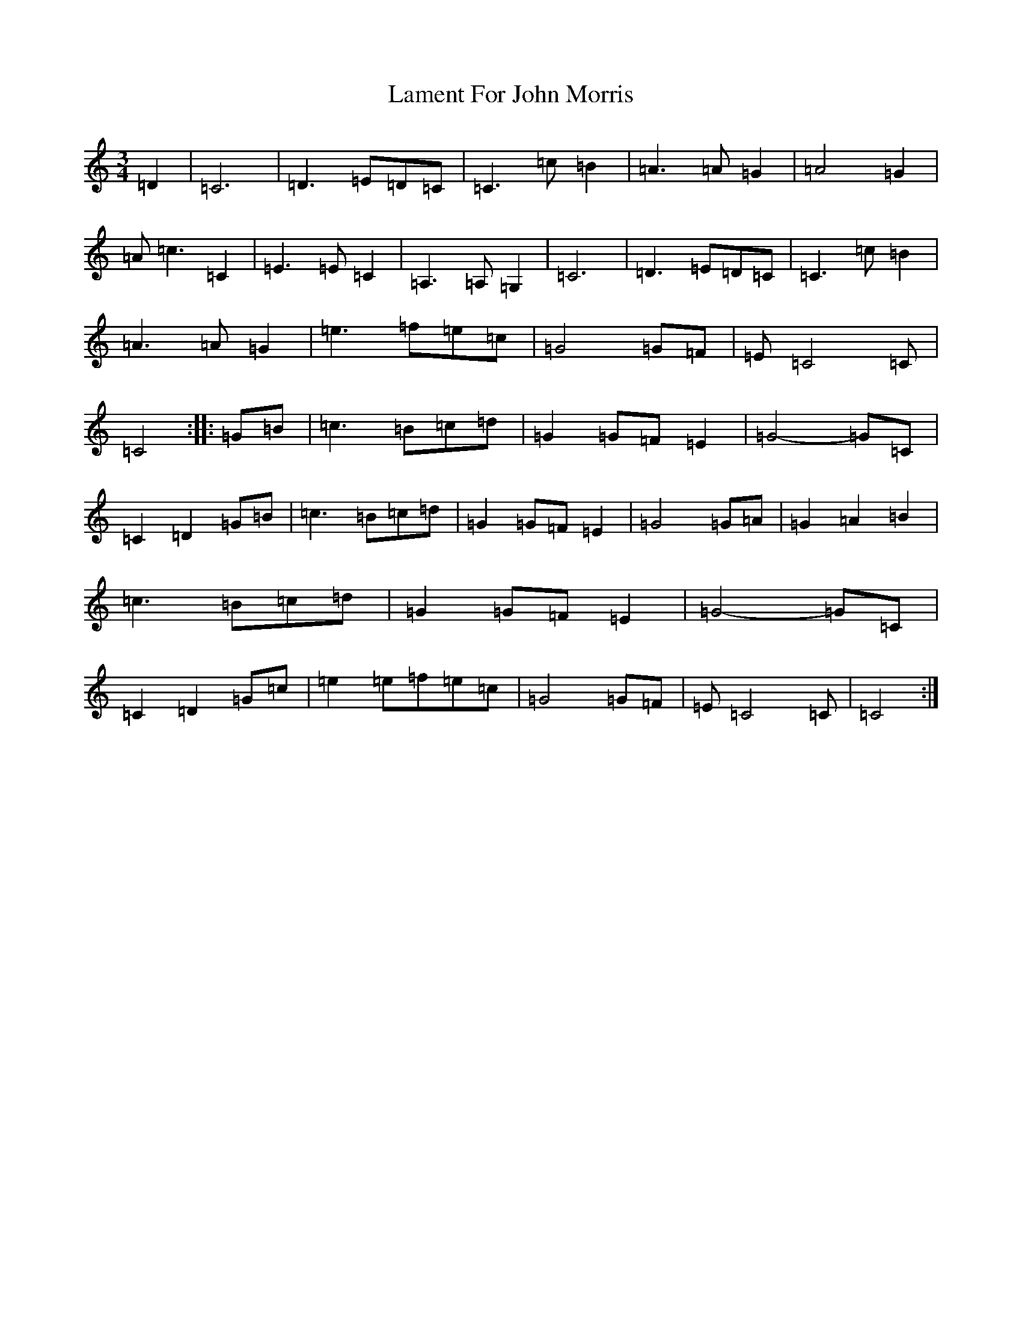 X: 11996
T: Lament For John Morris
S: https://thesession.org/tunes/9758#setting9758
Z: E Major
R: waltz
M: 3/4
L: 1/8
K: C Major
=D2|=C6|=D3=E=D=C|=C3=c=B2|=A3=A=G2|=A4=G2|=A=c3=C2|=E3=E=C2|=A,3=A,=G,2|=C6|=D3=E=D=C|=C3=c=B2|=A3=A=G2|=e3=f=e=c|=G4=G=F|=E=C4=C|=C4:||:=G=B|=c3=B=c=d|=G2=G=F=E2|=G4-=G=C|=C2=D2=G=B|=c3=B=c=d|=G2=G=F=E2|=G4=G=A|=G2=A2=B2|=c3=B=c=d|=G2=G=F=E2|=G4-=G=C|=C2=D2=G=c|=e2=e=f=e=c|=G4=G=F|=E=C4=C|=C4:|
